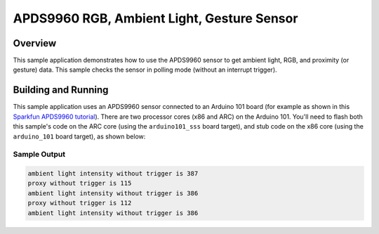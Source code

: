 .. _apds9960:

APDS9960 RGB, Ambient Light, Gesture Sensor
###########################################

Overview
********

This sample application demonstrates how to use the APDS9960 sensor to get
ambient light, RGB, and proximity (or gesture) data.  This sample checks the
sensor in polling mode (without an interrupt trigger).

Building and Running
********************

This sample application uses an APDS9960 sensor connected to an Arduino 101 board
(for example as shown in this
`Sparkfun APDS9960 tutorial`_).
There are two processor cores (x86 and ARC) on the Arduino 101.  You'll need to flash
both this sample's code on the ARC core (using the ``arduino101_sss`` board target),
and stub code on the x86 core (using the ``arduino_101`` board target), as shown below:

.. zephyr-app-commands::
   :zephyr-app: samples/sensors/apds9960
   :board: arduino_101_sss
   :goals: flash
   :compact:

.. zephyr-app-commands::
   :zephyr-app: tests/booting/stub
   :board: arduino_101
   :goals: flash
   :compact:

Sample Output
=============

.. code-block:: console

        ambient light intensity without trigger is 387
        proxy without trigger is 115
        ambient light intensity without trigger is 386
        proxy without trigger is 112
        ambient light intensity without trigger is 386

.. _Sparkfun APDS9960 tutorial: https://www.sparkfun.com/products/12787
